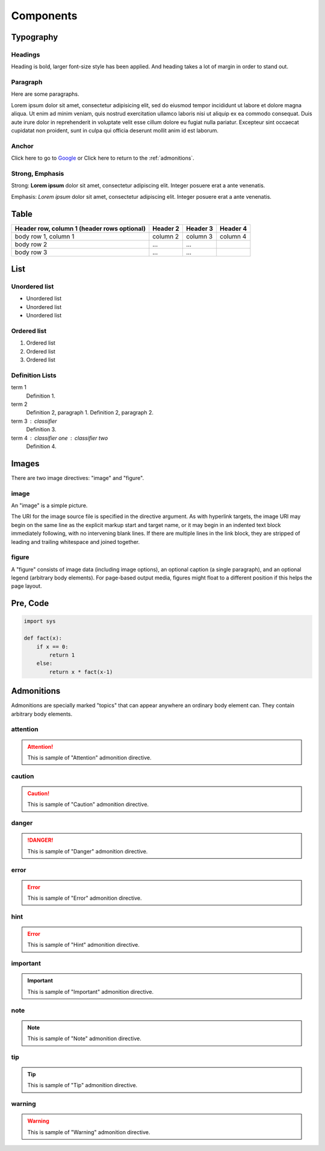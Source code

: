 Components
==========

Typography
----------

.. index::
   single: Headings

Headings
^^^^^^^^

Heading is bold, larger font-size style has been applied.
And heading takes a lot of margin in order to stand out.

.. raw:: html

   <h1>This is an H1 Heading</h1>
   <p>The above is an <code>h1</code> element</p>

.. raw:: html

   <h2>This is an H2 Heading</h2>
   <p>The above is an <code>h2</code> element. It can be used throughout the page as a sub-section of <code>h1</code>. Multiple <code>h2</code> elements can be used, however they must not be used as sub-headings of themselves.</p>

.. raw:: html

   <h3>This is an H3 Heading</h3>
   <p>The above is an <code>h3</code> element. It should be used as the first subheading below <code>h2</code>.</p>

.. raw:: html

   <h4>This is an H4 Heading</h4>

.. raw:: html

   <h5>This is an H5 Heading</h5>

.. raw:: html

   <h6>This is an H6 Heading</h6>


.. index::
   single: Paragraph

Paragraph
^^^^^^^^^

Here are some paragraphs.

Lorem ipsum dolor sit amet, consectetur adipisicing elit, sed do eiusmod tempor incididunt ut labore et dolore magna aliqua. Ut enim ad minim veniam, quis nostrud exercitation ullamco laboris nisi ut aliquip ex ea commodo consequat. Duis aute irure dolor in reprehenderit in voluptate velit esse cillum dolore eu fugiat nulla pariatur. Excepteur sint occaecat cupidatat non proident, sunt in culpa qui officia deserunt mollit anim id est laborum.


.. index::
   single: Anchor

Anchor
^^^^^^

.. raw:: html

   <p>The <code>a</code> element is used to denote hyperlink text, for example:</p>

Click here to go to `Google`_ or Click here to return to the :ref:`admonitions`.

.. _Google: http://www.google.com


.. index::
   single: Strong
   single: Emphasis

Strong, Emphasis
^^^^^^^^^^^^^^^^

Strong: **Lorem ipsum** dolor sit amet, consectetur adipiscing elit. Integer posuere erat a ante venenatis.

Emphasis: *Lorem ipsum* dolor sit amet, consectetur adipiscing elit. Integer posuere erat a ante venenatis.


.. index::
   single: Table

Table
-----

+------------------------+------------+----------+----------+
| Header row, column 1   | Header 2   | Header 3 | Header 4 |
| (header rows optional) |            |          |          |
+========================+============+==========+==========+
| body row 1, column 1   | column 2   | column 3 | column 4 |
+------------------------+------------+----------+----------+
| body row 2             | ...        | ...      |          |
+------------------------+------------+----------+----------+
| body row 3             | ...        | ...      |          |
+------------------------+------------+----------+----------+


.. index::
   single: List

List
----

Unordered list
^^^^^^^^^^^^^^

.. raw:: html

   <p>The <code>ul</code> element denotes an unordered list.</p>

- Unordered list
- Unordered list
- Unordered list

Ordered list
^^^^^^^^^^^^

.. raw:: html

   <p>The <code>ol</code> element denotes an ordered list.</p>

1. Ordered list
2. Ordered list
3. Ordered list

Definition Lists
^^^^^^^^^^^^^^^^

.. raw:: html

   <p>Definition lists, denoted by the <code>dl</code> element contain a list of terms and definitions. Terms are displayed with the <code>dt</code>, and definitions are displayed with the <code>dd</code> element.</p>

term 1
    Definition 1.
term 2
    Definition 2, paragraph 1.
    Definition 2, paragraph 2.
term 3 : classifier
    Definition 3.
term 4 : classifier one : classifier two
    Definition 4.


.. index::
   single: Images

Images
------

There are two image directives: "image" and "figure".

image
^^^^^

An "image" is a simple picture.

The URI for the image source file is specified in the directive argument.
As with hyperlink targets, the image URI may begin on the same line as the
explicit markup start and target name, or it may begin in an indented
text block immediately following, with no intervening blank lines.
If there are multiple lines in the link block, they are stripped of leading
and trailing whitespace and joined together.

figure
^^^^^^

A "figure" consists of image data (including image options), an optional
caption (a single paragraph), and an optional legend (arbitrary body elements).
For page-based output media, figures might float to a different position if this
helps the page layout.

.. index::
   single: Pre
   single: Code

Pre, Code
---------

.. code-block:: python

   import sys

   def fact(x):
       if x == 0:
           return 1
       else:
           return x * fact(x-1)


.. index::
   single: Admonitions

.. _admonitions:

Admonitions
-----------

Admonitions are specially marked "topics" that can appear anywhere an ordinary
body element can. They contain arbitrary body elements.

attention
^^^^^^^^^

.. attention::
   This is sample of "Attention" admonition directive.

caution
^^^^^^^

.. caution::
   This is sample of "Caution" admonition directive.

danger
^^^^^^

.. danger::
   This is sample of "Danger" admonition directive.

error
^^^^^

.. error::
   This is sample of "Error" admonition directive.

hint
^^^^

.. error::
   This is sample of "Hint" admonition directive.

important
^^^^^^^^^

.. important::
   This is sample of "Important" admonition directive.

note
^^^^

.. note::
   This is sample of "Note" admonition directive.

tip
^^^

.. tip::
   This is sample of "Tip" admonition directive.

warning
^^^^^^^

.. warning::
   This is sample of "Warning" admonition directive.

